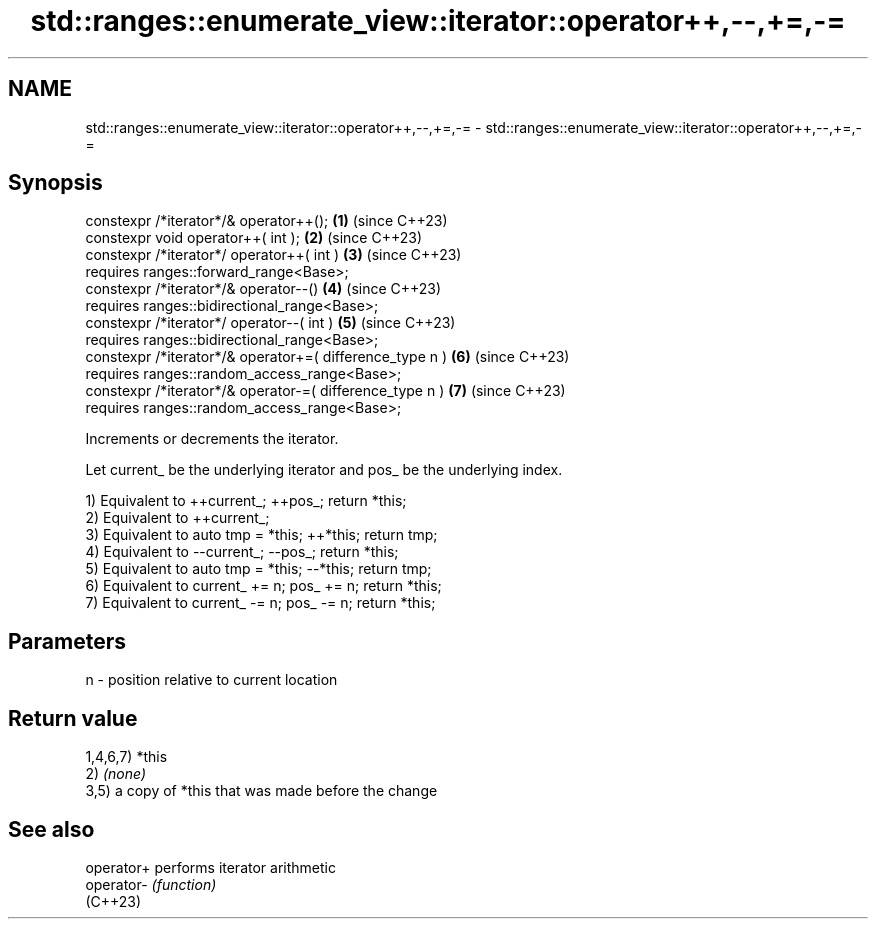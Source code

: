 .TH std::ranges::enumerate_view::iterator::operator++,--,+=,-= 3 "2024.06.10" "http://cppreference.com" "C++ Standard Libary"
.SH NAME
std::ranges::enumerate_view::iterator::operator++,--,+=,-= \- std::ranges::enumerate_view::iterator::operator++,--,+=,-=

.SH Synopsis
   constexpr /*iterator*/& operator++();                   \fB(1)\fP (since C++23)
   constexpr void operator++( int );                       \fB(2)\fP (since C++23)
   constexpr /*iterator*/ operator++( int )                \fB(3)\fP (since C++23)
     requires ranges::forward_range<Base>;
   constexpr /*iterator*/& operator--()                    \fB(4)\fP (since C++23)
     requires ranges::bidirectional_range<Base>;
   constexpr /*iterator*/ operator--( int )                \fB(5)\fP (since C++23)
     requires ranges::bidirectional_range<Base>;
   constexpr /*iterator*/& operator+=( difference_type n ) \fB(6)\fP (since C++23)
     requires ranges::random_access_range<Base>;
   constexpr /*iterator*/& operator-=( difference_type n ) \fB(7)\fP (since C++23)
     requires ranges::random_access_range<Base>;

   Increments or decrements the iterator.

   Let current_ be the underlying iterator and pos_ be the underlying index.

   1) Equivalent to ++current_; ++pos_; return *this;
   2) Equivalent to ++current_;
   3) Equivalent to auto tmp = *this; ++*this; return tmp;
   4) Equivalent to --current_; --pos_; return *this;
   5) Equivalent to auto tmp = *this; --*this; return tmp;
   6) Equivalent to current_ += n; pos_ += n; return *this;
   7) Equivalent to current_ -= n; pos_ -= n; return *this;

.SH Parameters

   n - position relative to current location

.SH Return value

   1,4,6,7) *this
   2) \fI(none)\fP
   3,5) a copy of *this that was made before the change

.SH See also

   operator+ performs iterator arithmetic
   operator- \fI(function)\fP
   (C++23)
